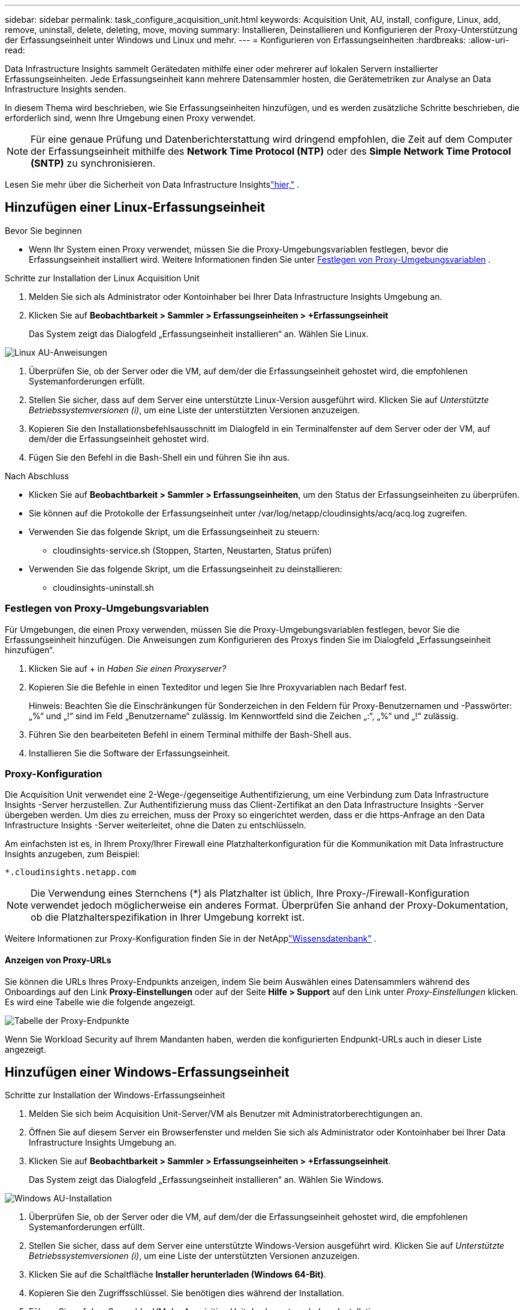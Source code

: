 ---
sidebar: sidebar 
permalink: task_configure_acquisition_unit.html 
keywords: Acquisition Unit, AU, install, configure, Linux, add, remove, uninstall, delete, deleting, move, moving 
summary: Installieren, Deinstallieren und Konfigurieren der Proxy-Unterstützung der Erfassungseinheit unter Windows und Linux und mehr. 
---
= Konfigurieren von Erfassungseinheiten
:hardbreaks:
:allow-uri-read: 


[role="lead"]
Data Infrastructure Insights sammelt Gerätedaten mithilfe einer oder mehrerer auf lokalen Servern installierter Erfassungseinheiten.  Jede Erfassungseinheit kann mehrere Datensammler hosten, die Gerätemetriken zur Analyse an Data Infrastructure Insights senden.

In diesem Thema wird beschrieben, wie Sie Erfassungseinheiten hinzufügen, und es werden zusätzliche Schritte beschrieben, die erforderlich sind, wenn Ihre Umgebung einen Proxy verwendet.


NOTE: Für eine genaue Prüfung und Datenberichterstattung wird dringend empfohlen, die Zeit auf dem Computer der Erfassungseinheit mithilfe des *Network Time Protocol (NTP)* oder des *Simple Network Time Protocol (SNTP)* zu synchronisieren.

Lesen Sie mehr über die Sicherheit von Data Infrastructure Insightslink:security_overview.html["hier,"] .



== Hinzufügen einer Linux-Erfassungseinheit

.Bevor Sie beginnen
* Wenn Ihr System einen Proxy verwendet, müssen Sie die Proxy-Umgebungsvariablen festlegen, bevor die Erfassungseinheit installiert wird. Weitere Informationen finden Sie unter <<Festlegen von Proxy-Umgebungsvariablen>> .


.Schritte zur Installation der Linux Acquisition Unit
. Melden Sie sich als Administrator oder Kontoinhaber bei Ihrer Data Infrastructure Insights Umgebung an.
. Klicken Sie auf *Beobachtbarkeit > Sammler > Erfassungseinheiten > +Erfassungseinheit*
+
Das System zeigt das Dialogfeld „Erfassungseinheit installieren“ an.  Wählen Sie Linux.



[role="thumb"]
image:NewLinuxAUInstall.png["Linux AU-Anweisungen"]

. Überprüfen Sie, ob der Server oder die VM, auf dem/der die Erfassungseinheit gehostet wird, die empfohlenen Systemanforderungen erfüllt.
. Stellen Sie sicher, dass auf dem Server eine unterstützte Linux-Version ausgeführt wird.  Klicken Sie auf _Unterstützte Betriebssystemversionen (i)_, um eine Liste der unterstützten Versionen anzuzeigen.
. Kopieren Sie den Installationsbefehlsausschnitt im Dialogfeld in ein Terminalfenster auf dem Server oder der VM, auf dem/der die Erfassungseinheit gehostet wird.
. Fügen Sie den Befehl in die Bash-Shell ein und führen Sie ihn aus.


.Nach Abschluss
* Klicken Sie auf *Beobachtbarkeit > Sammler > Erfassungseinheiten*, um den Status der Erfassungseinheiten zu überprüfen.
* Sie können auf die Protokolle der Erfassungseinheit unter /var/log/netapp/cloudinsights/acq/acq.log zugreifen.
* Verwenden Sie das folgende Skript, um die Erfassungseinheit zu steuern:
+
** cloudinsights-service.sh (Stoppen, Starten, Neustarten, Status prüfen)


* Verwenden Sie das folgende Skript, um die Erfassungseinheit zu deinstallieren:
+
** cloudinsights-uninstall.sh






=== Festlegen von Proxy-Umgebungsvariablen

Für Umgebungen, die einen Proxy verwenden, müssen Sie die Proxy-Umgebungsvariablen festlegen, bevor Sie die Erfassungseinheit hinzufügen.  Die Anweisungen zum Konfigurieren des Proxys finden Sie im Dialogfeld „Erfassungseinheit hinzufügen“.

. Klicken Sie auf + in _Haben Sie einen Proxyserver?_
. Kopieren Sie die Befehle in einen Texteditor und legen Sie Ihre Proxyvariablen nach Bedarf fest.
+
Hinweis: Beachten Sie die Einschränkungen für Sonderzeichen in den Feldern für Proxy-Benutzernamen und -Passwörter: „%“ und „!“ sind im Feld „Benutzername“ zulässig.  Im Kennwortfeld sind die Zeichen „:“, „%“ und „!“ zulässig.

. Führen Sie den bearbeiteten Befehl in einem Terminal mithilfe der Bash-Shell aus.
. Installieren Sie die Software der Erfassungseinheit.




=== Proxy-Konfiguration

Die Acquisition Unit verwendet eine 2-Wege-/gegenseitige Authentifizierung, um eine Verbindung zum Data Infrastructure Insights -Server herzustellen.  Zur Authentifizierung muss das Client-Zertifikat an den Data Infrastructure Insights -Server übergeben werden.  Um dies zu erreichen, muss der Proxy so eingerichtet werden, dass er die https-Anfrage an den Data Infrastructure Insights -Server weiterleitet, ohne die Daten zu entschlüsseln.

Am einfachsten ist es, in Ihrem Proxy/Ihrer Firewall eine Platzhalterkonfiguration für die Kommunikation mit Data Infrastructure Insights anzugeben, zum Beispiel:

 *.cloudinsights.netapp.com

NOTE: Die Verwendung eines Sternchens (*) als Platzhalter ist üblich, Ihre Proxy-/Firewall-Konfiguration verwendet jedoch möglicherweise ein anderes Format.  Überprüfen Sie anhand der Proxy-Dokumentation, ob die Platzhalterspezifikation in Ihrer Umgebung korrekt ist.

Weitere Informationen zur Proxy-Konfiguration finden Sie in der NetApplink:https://kb.netapp.com/Cloud/ncds/nds/dii/dii_kbs/Where_is_the_proxy_information_saved_to_in_the_Cloud_Insights_Acquisition_Unit["Wissensdatenbank"] .



==== Anzeigen von Proxy-URLs

Sie können die URLs Ihres Proxy-Endpunkts anzeigen, indem Sie beim Auswählen eines Datensammlers während des Onboardings auf den Link *Proxy-Einstellungen* oder auf der Seite *Hilfe > Support* auf den Link unter _Proxy-Einstellungen_ klicken.  Es wird eine Tabelle wie die folgende angezeigt.

image:ProxyEndpoints_NewTable.png["Tabelle der Proxy-Endpunkte"]

Wenn Sie Workload Security auf Ihrem Mandanten haben, werden die konfigurierten Endpunkt-URLs auch in dieser Liste angezeigt.



== Hinzufügen einer Windows-Erfassungseinheit

.Schritte zur Installation der Windows-Erfassungseinheit
. Melden Sie sich beim Acquisition Unit-Server/VM als Benutzer mit Administratorberechtigungen an.
. Öffnen Sie auf diesem Server ein Browserfenster und melden Sie sich als Administrator oder Kontoinhaber bei Ihrer Data Infrastructure Insights Umgebung an.
. Klicken Sie auf *Beobachtbarkeit > Sammler > Erfassungseinheiten > +Erfassungseinheit*.
+
Das System zeigt das Dialogfeld „Erfassungseinheit installieren“ an.  Wählen Sie Windows.



[role="thumb"]
image:NewWindowsAUInstall.png["Windows AU-Installation"]

. Überprüfen Sie, ob der Server oder die VM, auf dem/der die Erfassungseinheit gehostet wird, die empfohlenen Systemanforderungen erfüllt.
. Stellen Sie sicher, dass auf dem Server eine unterstützte Windows-Version ausgeführt wird.  Klicken Sie auf _Unterstützte Betriebssystemversionen (i)_, um eine Liste der unterstützten Versionen anzuzeigen.
. Klicken Sie auf die Schaltfläche *Installer herunterladen (Windows 64-Bit)*.
. Kopieren Sie den Zugriffsschlüssel.  Sie benötigen dies während der Installation.
. Führen Sie auf dem Server/der VM der Acquisition Unit das heruntergeladene Installationsprogramm aus.
. Fügen Sie den Zugriffsschlüssel bei entsprechender Aufforderung in den Installationsassistenten ein.
. Während der Installation wird Ihnen die Möglichkeit geboten, Ihre Proxyserver-Einstellungen anzugeben.


.Nach Abschluss
* Klicken Sie auf * > Observability > Collectors > Acquisition Units*, um den Status der Acquisition Units zu überprüfen.
* Sie können auf das Acquisition Unit-Protokoll unter <Installationsverzeichnis>\ Cloud Insights\Acquisition Unit\log\acq.log zugreifen.
* Verwenden Sie das folgende Skript, um die Erfassungseinheit zu stoppen, zu starten, neu zu starten oder ihren Status zu überprüfen:
+
 cloudinsights-service.sh




=== Proxy-Konfiguration

Die Acquisition Unit verwendet eine 2-Wege-/gegenseitige Authentifizierung, um eine Verbindung zum Data Infrastructure Insights -Server herzustellen.  Zur Authentifizierung muss das Client-Zertifikat an den Data Infrastructure Insights -Server übergeben werden.  Um dies zu erreichen, muss der Proxy so eingerichtet werden, dass er die https-Anfrage an den Data Infrastructure Insights -Server weiterleitet, ohne die Daten zu entschlüsseln.

Am einfachsten ist es, in Ihrem Proxy/Ihrer Firewall eine Platzhalterkonfiguration für die Kommunikation mit Data Infrastructure Insights anzugeben, zum Beispiel:

 *.cloudinsights.netapp.com

NOTE: Die Verwendung eines Sternchens (*) als Platzhalter ist üblich, Ihre Proxy-/Firewall-Konfiguration verwendet jedoch möglicherweise ein anderes Format.  Überprüfen Sie anhand der Proxy-Dokumentation, ob die Platzhalterspezifikation in Ihrer Umgebung korrekt ist.

Weitere Informationen zur Proxy-Konfiguration finden Sie in der NetApplink:https://kb.netapp.com/Cloud/ncds/nds/dii/dii_kbs/Where_is_the_proxy_information_saved_to_in_the_Cloud_Insights_Acquisition_Unit["Wissensdatenbank"] .



==== Anzeigen von Proxy-URLs

Sie können die URLs Ihres Proxy-Endpunkts anzeigen, indem Sie beim Auswählen eines Datensammlers während des Onboardings auf den Link *Proxy-Einstellungen* oder auf der Seite *Hilfe > Support* auf den Link unter _Proxy-Einstellungen_ klicken.  Es wird eine Tabelle wie die folgende angezeigt.

image:ProxyEndpoints_NewTable.png["Tabelle der Proxy-Endpunkte"]

Wenn Sie Workload Security auf Ihrem Mandanten haben, werden die konfigurierten Endpunkt-URLs auch in dieser Liste angezeigt.



== Deinstallieren einer Erfassungseinheit

Um die Software der Erfassungseinheit zu deinstallieren, gehen Sie wie folgt vor:

'''
*Windows:*

Wenn Sie eine *Windows*-Erfassungseinheit deinstallieren:

. Öffnen Sie auf dem Server/der VM der Erfassungseinheit die Systemsteuerung und wählen Sie *Programm deinstallieren*.  Wählen Sie das Data Infrastructure Insights Acquisition Unit-Programm zum Entfernen aus.
. Klicken Sie auf „Deinstallieren“ und folgen Sie den Anweisungen.


'''
*Linux:*

Wenn Sie eine *Linux*-Erfassungseinheit deinstallieren:

. Führen Sie auf dem Server/der VM der Acquisition Unit den folgenden Befehl aus:
+
 sudo cloudinsights-uninstall.sh -p
. Um Hilfe bei der Deinstallation zu erhalten, führen Sie Folgendes aus:
+
 sudo cloudinsights-uninstall.sh --help


'''
*Windows und Linux:*

*Nach* der Deinstallation der AU:

. Gehen Sie in Data Infrastructure Insights zu *Observability > Collectors und wählen Sie die Registerkarte *Acquisition Units* aus.
. Klicken Sie rechts neben der Erfassungseinheit, die Sie deinstallieren möchten, auf die Schaltfläche „Optionen“ und wählen Sie „Löschen“ aus.  Sie können eine Erfassungseinheit nur löschen, wenn ihr keine Datensammler zugewiesen sind.



NOTE: Sie können keine Erfassungseinheit (AU) löschen, an die Datensammler angeschlossen sind.  Verschieben Sie alle Datensammler der AU in eine andere AU (bearbeiten Sie den Sammler und wählen Sie einfach eine andere AU aus), bevor Sie die ursprüngliche AU löschen.

Zur Geräteauflösung wird eine Erfassungseinheit mit einem Stern daneben verwendet.  Bevor Sie diese AU entfernen, müssen Sie eine andere AU zur Verwendung für die Geräteauflösung auswählen.  Bewegen Sie den Mauszeiger über eine andere AU und öffnen Sie das Menü mit den drei Punkten, um „Für Geräteauflösung verwenden“ auszuwählen.

image:AU_for_Device_Resolution.png["AU für die Geräteauflösung verwendet"]



== Neuinstallation einer Erfassungseinheit

Um eine Erfassungseinheit auf demselben Server/derselben VM neu zu installieren, müssen Sie die folgenden Schritte ausführen:

.Bevor Sie beginnen
Sie müssen eine temporäre Erfassungseinheit auf einem separaten Server/VM konfiguriert haben, bevor Sie eine Erfassungseinheit neu installieren.

.Schritte
. Melden Sie sich beim Acquisition Unit-Server/VM an und deinstallieren Sie die AU-Software.
. Melden Sie sich bei Ihrer Data Infrastructure Insights Umgebung an und gehen Sie zu *Observability > Collectors*.
. Klicken Sie für jeden Datensammler rechts auf das Optionsmenü und wählen Sie _Bearbeiten_.  Weisen Sie den Datensammler der temporären Erfassungseinheit zu und klicken Sie auf *Speichern*.
+
Sie können auch mehrere Datensammler desselben Typs auswählen und auf die Schaltfläche *Massenaktionen* klicken.  Wählen Sie _Bearbeiten_ und weisen Sie die Datensammler der temporären Erfassungseinheit zu.

. Nachdem alle Datensammler in die temporäre Erfassungseinheit verschoben wurden, gehen Sie zu *Beobachtbarkeit > Sammler* und wählen Sie die Registerkarte *Erfassungseinheiten* aus.
. Klicken Sie auf die Schaltfläche „Optionen“ rechts neben der Erfassungseinheit, die Sie neu installieren möchten, und wählen Sie „Löschen“ aus.  Sie können eine Erfassungseinheit nur löschen, wenn ihr keine Datensammler zugewiesen sind.
. Sie können die Acquisition Unit-Software jetzt auf dem ursprünglichen Server/der ursprünglichen VM neu installieren.  Klicken Sie auf *+Erfassungseinheit* und befolgen Sie die obigen Anweisungen, um die Erfassungseinheit zu installieren.
. Nachdem die Erfassungseinheit neu installiert wurde, weisen Sie Ihre Datensammler wieder der Erfassungseinheit zu.




== Anzeigen von AU-Details

Die Detailseite der Erfassungseinheit (AU) bietet nützliche Einzelheiten zu einer AU sowie Informationen zur Fehlerbehebung.  Die AU-Detailseite enthält die folgenden Abschnitte:

* Ein *Zusammenfassungsabschnitt* mit folgendem Inhalt:
+
** *Name* und *IP* der Erfassungseinheit
** Aktueller Verbindungsstatus der AU
** *Zuletzt gemeldet* erfolgreiche Datensammler-Abfragezeit
** Das *Betriebssystem* der AU-Maschine
** Alle aktuellen *Hinweise* für die AU.  Verwenden Sie dieses Feld, um einen Kommentar für die AU einzugeben.  Das Feld zeigt die zuletzt hinzugefügte Notiz an.


* Eine Tabelle der *Datensammler* der AU, die für jeden Datensammler Folgendes anzeigt:
+
** *Name* - Klicken Sie auf diesen Link, um zur Detailseite des Datensammlers mit zusätzlichen Informationen zu gelangen
** *Status* – Erfolgs- oder Fehlerinformationen
** *Typ* – Anbieter/Modell
** *IP*-Adresse des Datensammlers
** Aktuelles *Auswirkungsniveau*
** *Letzte Erfassung* - Zeitpunkt der letzten erfolgreichen Abfrage des Datensammlers




image:AU_Detail_Example.png["Beispiel für eine AU-Detailseite"]

Sie können bei jedem Datensammler auf das Menü mit den drei Punkten klicken, um den Datensammler zu klonen, zu bearbeiten, abzufragen oder zu löschen.  Sie können in dieser Liste auch mehrere Datensammler auswählen, um Massenaktionen für sie auszuführen.

Um die Erfassungseinheit neu zu starten, klicken Sie oben auf der Seite auf die Schaltfläche *Neustart*.  Klicken Sie auf diese Schaltfläche, um im Falle eines Verbindungsproblems zu versuchen, die *Verbindung wiederherzustellen*.
